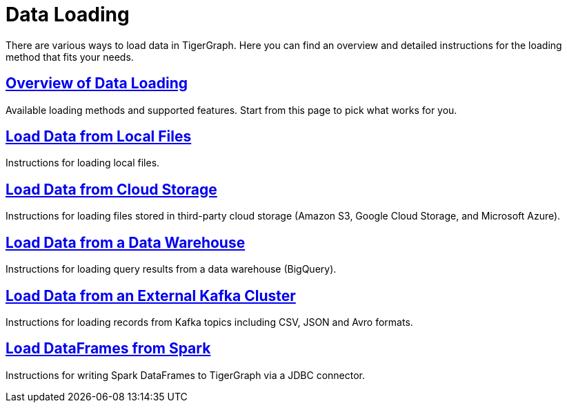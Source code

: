 = Data Loading
:description: Outline of data loading
:page-aliases: README.adoc, data-loading.adoc, readme.adoc

There are various ways to load data in TigerGraph. Here you can find an overview and detailed instructions for the loading method that fits your needs.

== xref:data-loading-overview.adoc[Overview of Data Loading]

Available loading methods and supported features.
Start from this page to pick what works for you.

== xref:load-local-files.adoc[Load Data from Local Files]

Instructions for loading local files.

== xref:data-streaming-connector/index.adoc[Load Data from Cloud Storage]

Instructions for loading files stored in third-party cloud storage
(Amazon S3, Google Cloud Storage, and Microsoft Azure).

== xref:data-streaming-connector/big-query.adoc[Load Data from a Data Warehouse]

Instructions for loading query results from a data warehouse (BigQuery).

== xref:data-streaming-connector/kafka.adoc[Load Data from an External Kafka Cluster]
Instructions for loading records from Kafka topics including CSV, JSON and Avro formats.

== xref:spark-connection-via-jdbc-driver.adoc[Load DataFrames from Spark]

Instructions for writing Spark DataFrames to TigerGraph via a JDBC connector.
